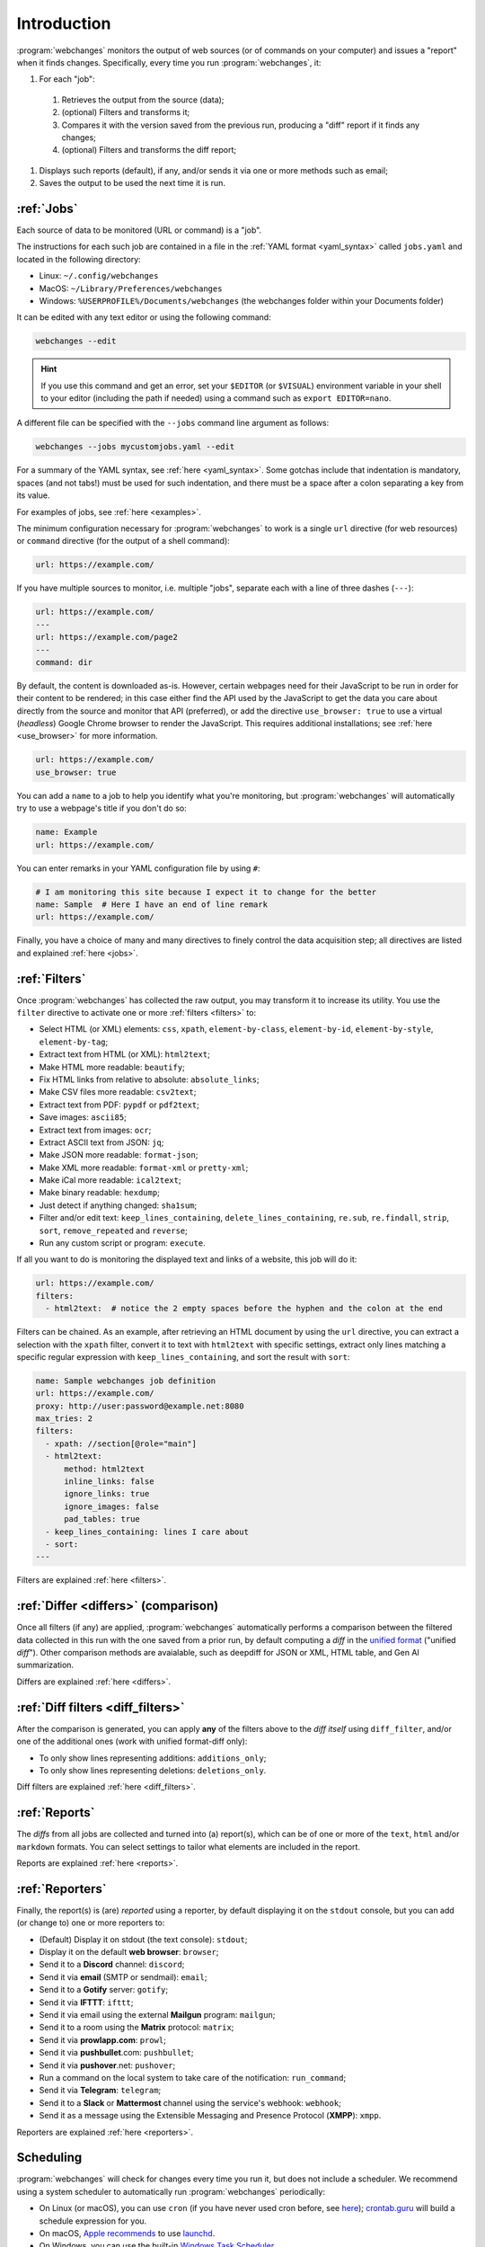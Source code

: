 .. _introduction:

============
Introduction
============
:program:`webchanges` monitors the output of web sources (or of commands on your computer) and issues a "report" when
it finds changes. Specifically, every time you run :program:`webchanges`, it:

#. For each "job":

  #. Retrieves the output from the source (data);
  #. (optional) Filters and transforms it;
  #. Compares it with the version saved from the previous run, producing a "diff" report if it finds any changes;
  #. (optional) Filters and transforms the diff report;

#. Displays such reports (default), if any, and/or sends it via one or more methods such as email;
#. Saves the output to be used the next time it is run.


:ref:`Jobs`
-----------
Each source of data to be monitored (URL or command) is a "job".

The instructions for each such job are contained in a file in the :ref:`YAML format <yaml_syntax>` called ``jobs.yaml``
and located in the following directory:

* Linux: ``~/.config/webchanges``
* MacOS: ``~/Library/Preferences/webchanges``
* Windows: ``%USERPROFILE%/Documents/webchanges`` (the webchanges folder within your Documents folder)

It can be edited with any text editor or using the following command:

.. code:: bash

   webchanges --edit

.. hint::

   If you use this command and get an error, set your ``$EDITOR`` (or ``$VISUAL``) environment
   variable in your shell to your editor (including the path if needed) using a command such as ``export EDITOR=nano``.

A different file can be specified with the ``--jobs`` command line argument as follows:

.. code:: bash

   webchanges --jobs mycustomjobs.yaml --edit

For a summary of the YAML syntax, see :ref:`here <yaml_syntax>`. Some gotchas include that indentation is mandatory,
spaces (and not tabs!) must be used for such indentation, and there must be a space after a colon separating a key from
its value.

For examples of jobs, see :ref:`here <examples>`.

The minimum configuration necessary for :program:`webchanges` to work is a single ``url`` directive (for web
resources) or ``command`` directive (for the output of a shell command):

.. code-block:: yaml

   url: https://example.com/

If you have multiple sources to monitor, i.e. multiple "jobs", separate each with a line of three dashes
(``---``):

.. code-block:: yaml

   url: https://example.com/
   ---
   url: https://example.com/page2
   ---
   command: dir

By default, the content is downloaded as-is. However, certain webpages need for their JavaScript to be run in order
for their content to be rendered; in this case either find the API used by the JavaScript to get the data you care
about directly from the source and monitor that API (preferred), or add the directive ``use_browser: true`` to use a
virtual (`headless`) Google Chrome browser to render the JavaScript. This requires additional installations; see
:ref:`here <use_browser>` for more information.

.. code-block:: yaml

   url: https://example.com/
   use_browser: true

You can add a ``name`` to a job to help you identify what you're monitoring, but :program:`webchanges` will
automatically try to use a webpage's title if you don't do so:

.. code-block:: yaml

   name: Example
   url: https://example.com/

You can enter remarks in your YAML configuration file by using ``#``:

.. code-block:: yaml

   # I am monitoring this site because I expect it to change for the better
   name: Sample  # Here I have an end of line remark
   url: https://example.com/

Finally, you have a choice of many and many directives to finely control the data acquisition step; all directives
are listed and explained :ref:`here <jobs>`.


:ref:`Filters`
--------------
Once :program:`webchanges` has collected the raw output, you may transform it to increase its utility. You use the
``filter`` directive to activate one or more :ref:`filters <filters>` to:

* Select HTML (or XML) elements: ``css``, ``xpath``, ``element-by-class``, ``element-by-id``, ``element-by-style``,
  ``element-by-tag``;
* Extract text from HTML (or XML): ``html2text``;
* Make HTML more readable: ``beautify``;
* Fix HTML links from relative to absolute: ``absolute_links``;
* Make CSV files more readable: ``csv2text``;
* Extract text from PDF: ``pypdf`` or ``pdf2text``;
* Save images: ``ascii85``;
* Extract text from images: ``ocr``;
* Extract ASCII text from JSON: ``jq``;
* Make JSON more readable: ``format-json``;
* Make XML more readable: ``format-xml`` or ``pretty-xml``;
* Make iCal more readable: ``ical2text``;
* Make binary readable: ``hexdump``;
* Just detect if anything changed: ``sha1sum``;
* Filter and/or edit text: ``keep_lines_containing``, ``delete_lines_containing``, ``re.sub``, ``re.findall``,
  ``strip``, ``sort``, ``remove_repeated`` and ``reverse``;
* Run any custom script or program: ``execute``.

If all you want to do is monitoring the displayed text and links of a website, this job will do it:

.. code-block:: yaml

    url: https://example.com/
    filters:
      - html2text:  # notice the 2 empty spaces before the hyphen and the colon at the end

Filters can be chained. As an example, after retrieving an HTML document by using the ``url`` directive, you
can extract a selection with the ``xpath`` filter, convert it to text with ``html2text`` with specific settings, extract
only lines matching a specific regular expression with ``keep_lines_containing``, and sort the result with ``sort``:

.. code-block:: yaml

    name: Sample webchanges job definition
    url: https://example.com/
    proxy: http://user:password@example.net:8080
    max_tries: 2
    filters:
      - xpath: //section[@role="main"]
      - html2text:
          method: html2text
          inline_links: false
          ignore_links: true
          ignore_images: false
          pad_tables: true
      - keep_lines_containing: lines I care about
      - sort:
    ---

Filters are explained :ref:`here <filters>`.


:ref:`Differ <differs>` (comparison)
------------------------------------
Once all filters (if any) are applied, :program:`webchanges` automatically performs a comparison between the filtered
data collected in this run with the one saved from a prior run, by default computing a *diff* in the `unified format
<https://en.wikipedia.org/wiki/Diff#Unified_format>`__ ("unified *diff*"). Other comparison methods are avaialable,
such as deepdiff for JSON or XML, HTML table, and Gen AI summarization.

Differs are explained :ref:`here <differs>`.


:ref:`Diff filters <diff_filters>`
----------------------------------
After the comparison is generated, you can apply **any** of the filters above to the *diff itself* using
``diff_filter``, and/or one of the additional ones (work with unified format-diff only):

* To only show lines representing additions: ``additions_only``;
* To only show lines representing deletions: ``deletions_only``.

Diff filters are explained :ref:`here <diff_filters>`.


:ref:`Reports`
--------------
The *diffs* from all jobs are collected and turned into (a) report(s), which can be of one or more of the ``text``,
``html`` and/or ``markdown`` formats. You can select settings to tailor what elements are included in the report.

Reports are explained :ref:`here <reports>`.


:ref:`Reporters`
----------------
Finally, the report(s) is (are) *reported* using a reporter, by default displaying it on the ``stdout`` console, but you
can add (or change to) one or more reporters to:

* (Default) Display it on stdout (the text console): ``stdout``;
* Display it on the default **web browser**: ``browser``;
* Send it to a **Discord** channel: ``discord``;
* Send it via **email** (SMTP or sendmail): ``email``;
* Send it to a **Gotify** server: ``gotify``;
* Send it via **IFTTT**: ``ifttt``;
* Send it via email using the external **Mailgun** program: ``mailgun``;
* Send it to a room using the **Matrix** protocol: ``matrix``;
* Send it via **prowlapp.com**: ``prowl``;
* Send it via **pushbullet**.com: ``pushbullet``;
* Send it via **pushover**.net: ``pushover``;
* Run a command on the local system to take care of the notification: ``run_command``;
* Send it via **Telegram**: ``telegram``;
* Send it to a **Slack** or **Mattermost** channel using the service's webhook: ``webhook``;
* Send it as a message using the Extensible Messaging and Presence Protocol (**XMPP**): ``xmpp``.

Reporters are explained :ref:`here <reporters>`.


Scheduling
----------
:program:`webchanges` will check for changes every time you run it, but does not include a scheduler. We recommend
using a system scheduler to automatically run :program:`webchanges` periodically:

- On Linux (or macOS), you can use ``cron`` (if you have never used cron before, see
  `here <https://www.computerhope.com/unix/ucrontab.htm>`__); `crontab.guru <https://crontab.guru>`__ will build a
  schedule expression for you.
- On macOS, `Apple recommends <https://developer.apple.com/library/archive/documentation/MacOSX/Conceptual/
  BPSystemStartup/Chapters/ScheduledJobs.html>`__ to use `launchd
  <https://developer.apple.com/documentation/xpc/launchd>`__.
- On Windows, you can use the built-in `Windows Task Scheduler
  <https://en.wikipedia.org/wiki/Windows_Task_Scheduler>`__.


Installing on Windows
---------------------
* Install (or upgrade to) the `latest version of Python <https://www.python.org/downloads/>`__;
* Open a command window by pressing ``⊞ Win`` + ``R`` together, typing ``cmd``, and pressing Enter (or clicking on OK);
* Type ``py -m pip install webchanges`` (or ``py -m pip install webchanges[browser]`` etc.) and press Enter;

  - This will download :program:`webchanges` and install it;
* After this, :program:`webchanges` should be available as a command (type ``webchanges --version`` to check);
* Follow this documentation to configure the program :program:`webchanges`.

.. tip::
  If you receive ``*** fatal error - Internal error: TP_NUM_C_BUFS too small: 50`` when running :program:`webchanges`
  in Windows, try installing python-magic-bin by running ``pip install python-magic-bin``.


Installing on Android
---------------------
:program:`webchanges` is not made to run on your phone/tablet directly, but rather on a server (including one in the
cloud), and can be configured to send notifications (":ref:`reports <reports>`") to your Android device. However,
if you want to run :program:`webchanges` on an Android device as if it were a server, you *may* be able to do so by
tinkering with `Termux <https://termux.dev/>`__.


Installing as a Docker container
--------------------------------
:program:`webchanges` can be run as a Docker container. Please see `here
<https://github.com/yubiuser/webchanges-docker>`__ for one such implementation.

